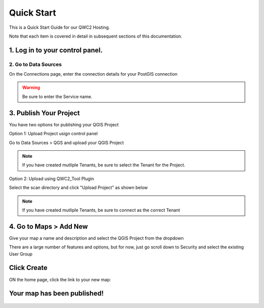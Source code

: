 
Quick Start
=====

This is a Quick Start Guide for our QWC2 Hosting.

Note that each item is covered in detail in subsequent sections of this documentation.


1. Log in to your control panel.
~~~~~~~~~~~~~~~~~~~~~~~~~~

  .. image:: images/qwc2_login.png


2. Go to Data Sources
---------------------------

On the Connections page, enter the connection details for your PostGIS connection

.. image:: images/qwc_service_name.png


.. warning::
    Be sure to enter the Service name.    


 
3. Publish Your Project
~~~~~~~~~~~~~~~~~~~~~~~~~~

You have two options for publishing your QGIS Project

Option 1:  Upload Project usign control panel

Go to Data Sources > QGS and upload your QGIS Project


.. image:: images/qwc_upload.png


.. note::
    If you have created mutliple Tenants, be sure to select the Tenant for the Project. 


Option 2:  Upload using QWC2_Tool Plugin


Select the scan directory and click "Upload Project" as shown below    


.. image:: images/qwc_tools_0.png


.. note::
    If you have created mutliple Tenants, be sure to connect as the correct Tenant
  


4. Go to Maps > Add New
~~~~~~~~~~~~~~~~~~~~~~~~~~


Give your map a name and description and select the QGIS Project from the dropdown

.. image:: images/qwc_map.png


There are a large number of features and options, but for now, just go scroll down to Security and select the existing User Group

  .. image:: images/Quick-Start-Login-12.png


Click Create
~~~~~~~~~~~~~~~~~~~~~~~~~~

ON the home page, click the link to your new map:

 .. image:: images/Quick-Start-Login-14.png


Your map has been published! 
~~~~~~~~~~~~~~~~~~~~~~~~~~

 .. image:: images/qwc_published.png



